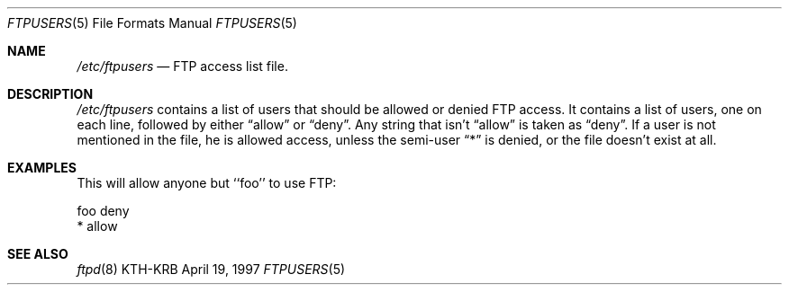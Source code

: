 .\"	$Id$
.\"
.Dd April 19, 1997
.Dt FTPUSERS 5
.Os KTH-KRB
.Sh NAME
.Pa /etc/ftpusers
.Nd
FTP access list file.
.Sh DESCRIPTION
.Pa /etc/ftpusers
contains a list of users that should be allowed or denied FTP
access. It contains a list of users, one on each line, followed by
either 
.Dq allow
or 
.Dq deny .
Any string that isn't
.Dq allow
is taken as
.Dq deny .
If a user is not mentioned in the file, he is allowed access, unless
the semi-user
.Dq *
is denied, or the file doesn't exist at all.
.Sh EXAMPLES
This will allow anyone but ``foo'' to use FTP:
.Bd -literal
foo deny
* allow
.Ed
.Sh SEE ALSO
.Xr ftpd 8
